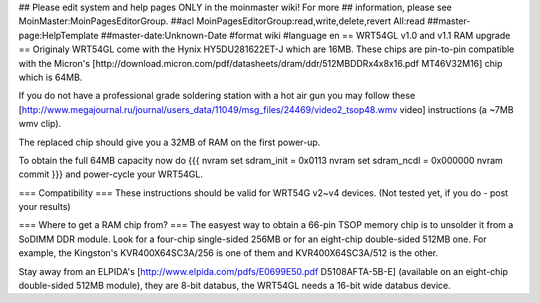 ## Please edit system and help pages ONLY in the moinmaster wiki! For more
## information, please see MoinMaster:MoinPagesEditorGroup.
##acl MoinPagesEditorGroup:read,write,delete,revert All:read
##master-page:HelpTemplate
##master-date:Unknown-Date
#format wiki
#language en
== WRT54GL v1.0 and v1.1 RAM upgrade ==
Originaly WRT54GL come with the Hynix HY5DU281622ET-J which are 16MB.
These chips are pin-to-pin compatible with the Micron's [http://download.micron.com/pdf/datasheets/dram/ddr/512MBDDRx4x8x16.pdf MT46V32M16] chip which is 64MB.

If you do not have a professional grade soldering station with a hot air gun you may follow these [http://www.megajournal.ru/journal/users_data/11049/msg_files/24469/video2_tsop48.wmv video] instructions (a ~7MB wmv clip).

The replaced chip should give you a 32MB of RAM on the first power-up.

To obtain the full 64MB capacity now do
{{{
nvram set sdram_init = 0x0113
nvram set sdram_ncdl = 0x000000
nvram commit
}}}
and power-cycle your WRT54GL.

=== Compatibility ===
These instructions should be valid for WRT54G v2~v4 devices.
(Not tested yet, if you do - post your results)

=== Where to get a RAM chip from? ===
The easyest way to obtain a 66-pin TSOP memory chip is to unsolder it from a SoDIMM DDR module.
Look for a four-chip single-sided 256MB or for an eight-chip double-sided 512MB one. For example, the Kingston's KVR400X64SC3A/256 is one of them and KVR400X64SC3A/512 is the other.

Stay away from an ELPIDA's [http://www.elpida.com/pdfs/E0699E50.pdf D5108AFTA-5B-E] (available on an eight-chip double-sided 512MB module), they are 8-bit databus, the WRT54GL needs a 16-bit wide databus device.
